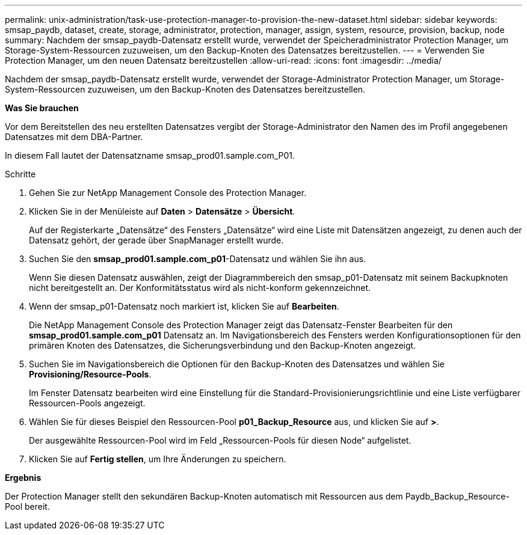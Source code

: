 ---
permalink: unix-administration/task-use-protection-manager-to-provision-the-new-dataset.html 
sidebar: sidebar 
keywords: smsap_paydb, dataset, create, storage, administrator, protection, manager, assign, system, resource, provision, backup, node 
summary: Nachdem der smsap_paydb-Datensatz erstellt wurde, verwendet der Speicheradministrator Protection Manager, um Storage-System-Ressourcen zuzuweisen, um den Backup-Knoten des Datensatzes bereitzustellen. 
---
= Verwenden Sie Protection Manager, um den neuen Datensatz bereitzustellen
:allow-uri-read: 
:icons: font
:imagesdir: ../media/


[role="lead"]
Nachdem der smsap_paydb-Datensatz erstellt wurde, verwendet der Storage-Administrator Protection Manager, um Storage-System-Ressourcen zuzuweisen, um den Backup-Knoten des Datensatzes bereitzustellen.

*Was Sie brauchen*

Vor dem Bereitstellen des neu erstellten Datensatzes vergibt der Storage-Administrator den Namen des im Profil angegebenen Datensatzes mit dem DBA-Partner.

In diesem Fall lautet der Datensatzname smsap_prod01.sample.com_P01.

.Schritte
. Gehen Sie zur NetApp Management Console des Protection Manager.
. Klicken Sie in der Menüleiste auf *Daten* > *Datensätze* > *Übersicht*.
+
Auf der Registerkarte „Datensätze“ des Fensters „Datensätze“ wird eine Liste mit Datensätzen angezeigt, zu denen auch der Datensatz gehört, der gerade über SnapManager erstellt wurde.

. Suchen Sie den *smsap_prod01.sample.com_p01*-Datensatz und wählen Sie ihn aus.
+
Wenn Sie diesen Datensatz auswählen, zeigt der Diagrammbereich den smsap_p01-Datensatz mit seinem Backupknoten nicht bereitgestellt an. Der Konformitätsstatus wird als nicht-konform gekennzeichnet.

. Wenn der smsap_p01-Datensatz noch markiert ist, klicken Sie auf *Bearbeiten*.
+
Die NetApp Management Console des Protection Manager zeigt das Datensatz-Fenster Bearbeiten für den *smsap_prod01.sample.com_p01* Datensatz an. Im Navigationsbereich des Fensters werden Konfigurationsoptionen für den primären Knoten des Datensatzes, die Sicherungsverbindung und den Backup-Knoten angezeigt.

. Suchen Sie im Navigationsbereich die Optionen für den Backup-Knoten des Datensatzes und wählen Sie *Provisioning/Resource-Pools*.
+
Im Fenster Datensatz bearbeiten wird eine Einstellung für die Standard-Provisionierungsrichtlinie und eine Liste verfügbarer Ressourcen-Pools angezeigt.

. Wählen Sie für dieses Beispiel den Ressourcen-Pool *p01_Backup_Resource* aus, und klicken Sie auf *>*.
+
Der ausgewählte Ressourcen-Pool wird im Feld „Ressourcen-Pools für diesen Node“ aufgelistet.

. Klicken Sie auf *Fertig stellen*, um Ihre Änderungen zu speichern.


*Ergebnis*

Der Protection Manager stellt den sekundären Backup-Knoten automatisch mit Ressourcen aus dem Paydb_Backup_Resource-Pool bereit.

